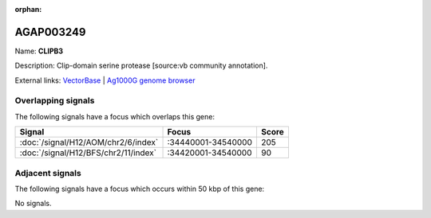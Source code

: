 :orphan:

AGAP003249
=============



Name: **CLIPB3**

Description: Clip-domain serine protease [source:vb community annotation].

External links:
`VectorBase <https://www.vectorbase.org/Anopheles_gambiae/Gene/Summary?g=AGAP003249>`_ |
`Ag1000G genome browser <https://www.malariagen.net/apps/ag1000g/phase1-AR3/index.html?genome_region=2R:34469320-34470735#genomebrowser>`_

Overlapping signals
-------------------

The following signals have a focus which overlaps this gene:



.. cssclass:: table-hover
.. csv-table::
    :widths: auto
    :header: Signal,Focus,Score

    :doc:`/signal/H12/AOM/chr2/6/index`,":34440001-34540000",205
    :doc:`/signal/H12/BFS/chr2/11/index`,":34420001-34540000",90
    



Adjacent signals
----------------

The following signals have a focus which occurs within 50 kbp of this gene:



No signals.


